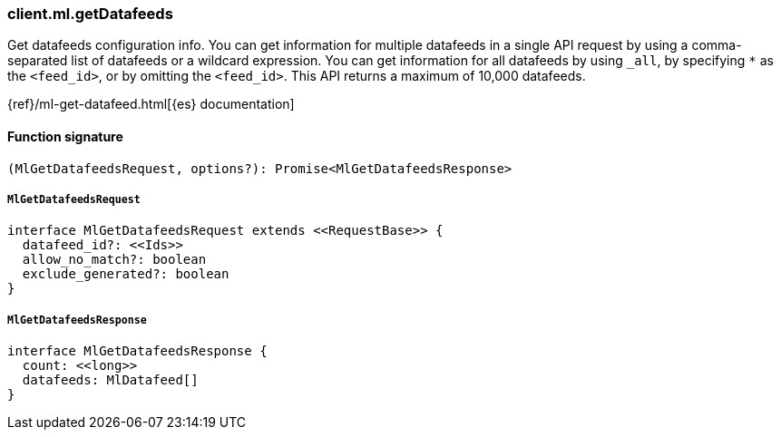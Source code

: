 [[reference-ml-get_datafeeds]]

////////
===========================================================================================================================
||                                                                                                                       ||
||                                                                                                                       ||
||                                                                                                                       ||
||        ██████╗ ███████╗ █████╗ ██████╗ ███╗   ███╗███████╗                                                            ||
||        ██╔══██╗██╔════╝██╔══██╗██╔══██╗████╗ ████║██╔════╝                                                            ||
||        ██████╔╝█████╗  ███████║██║  ██║██╔████╔██║█████╗                                                              ||
||        ██╔══██╗██╔══╝  ██╔══██║██║  ██║██║╚██╔╝██║██╔══╝                                                              ||
||        ██║  ██║███████╗██║  ██║██████╔╝██║ ╚═╝ ██║███████╗                                                            ||
||        ╚═╝  ╚═╝╚══════╝╚═╝  ╚═╝╚═════╝ ╚═╝     ╚═╝╚══════╝                                                            ||
||                                                                                                                       ||
||                                                                                                                       ||
||    This file is autogenerated, DO NOT send pull requests that changes this file directly.                             ||
||    You should update the script that does the generation, which can be found in:                                      ||
||    https://github.com/elastic/elastic-client-generator-js                                                             ||
||                                                                                                                       ||
||    You can run the script with the following command:                                                                 ||
||       npm run elasticsearch -- --version <version>                                                                    ||
||                                                                                                                       ||
||                                                                                                                       ||
||                                                                                                                       ||
===========================================================================================================================
////////

[discrete]
=== client.ml.getDatafeeds

Get datafeeds configuration info. You can get information for multiple datafeeds in a single API request by using a comma-separated list of datafeeds or a wildcard expression. You can get information for all datafeeds by using `_all`, by specifying `*` as the `<feed_id>`, or by omitting the `<feed_id>`. This API returns a maximum of 10,000 datafeeds.

{ref}/ml-get-datafeed.html[{es} documentation]

[discrete]
==== Function signature

[source,ts]
----
(MlGetDatafeedsRequest, options?): Promise<MlGetDatafeedsResponse>
----

[discrete]
===== `MlGetDatafeedsRequest`

[source,ts]
----
interface MlGetDatafeedsRequest extends <<RequestBase>> {
  datafeed_id?: <<Ids>>
  allow_no_match?: boolean
  exclude_generated?: boolean
}
----

[discrete]
===== `MlGetDatafeedsResponse`

[source,ts]
----
interface MlGetDatafeedsResponse {
  count: <<long>>
  datafeeds: MlDatafeed[]
}
----

